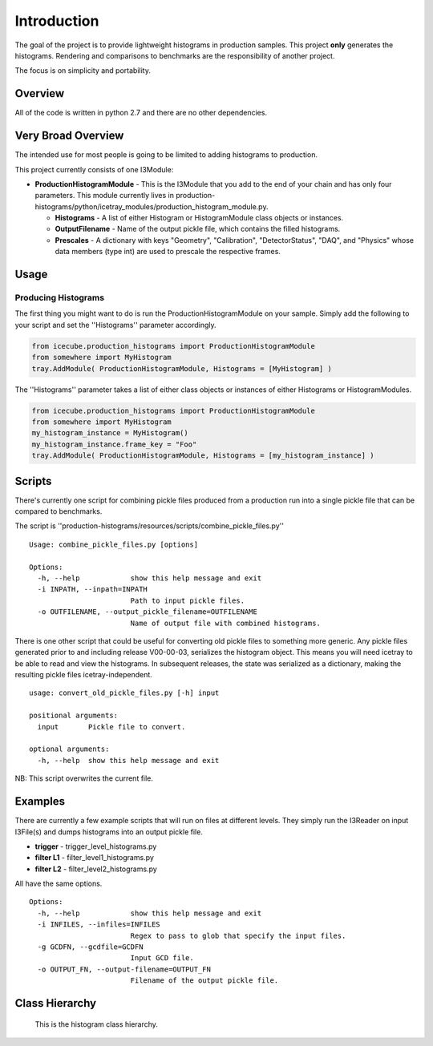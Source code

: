 Introduction
============
The goal of the project is to provide lightweight histograms in production 
samples.  This project **only** generates the histograms.  Rendering and 
comparisons to benchmarks are the responsibility of another project.  

The focus is on simplicity and portability.

Overview
++++++++
All of the code is written in python 2.7 and there are no other dependencies. 

Very Broad Overview 
+++++++++++++++++++
The intended use for most people is going to be limited to adding histograms to production. 

This project currently consists of one I3Module:

* **ProductionHistogramModule** - This is the I3Module that you add to the end of your 
  chain and has only four parameters.  This module currently lives in 
  production-histograms/python/icetray_modules/production_histogram_module.py.

  - **Histograms** - A list of either Histogram or HistogramModule class objects or instances. 

  - **OutputFilename** - Name of the output pickle file, which contains the filled histograms.

  - **Prescales** - A dictionary with keys "Geometry", "Calibration", "DetectorStatus", "DAQ", and "Physics" whose data members (type int) are used to prescale the respective frames.

Usage
+++++

Producing Histograms
--------------------
The first thing you might want to do is run the ProductionHistogramModule on your sample.  
Simply add the following to your script and set the ''Histograms'' parameter accordingly.

.. code-block:: python

    from icecube.production_histograms import ProductionHistogramModule
    from somewhere import MyHistogram
    tray.AddModule( ProductionHistogramModule, Histograms = [MyHistogram] )        

The ''Histograms'' parameter takes a list of either class objects or instances of either Histograms or HistogramModules.

.. code-block:: python

    from icecube.production_histograms import ProductionHistogramModule
    from somewhere import MyHistogram
    my_histogram_instance = MyHistogram()
    my_histogram_instance.frame_key = "Foo"
    tray.AddModule( ProductionHistogramModule, Histograms = [my_histogram_instance] )        

Scripts
+++++++
There's currently one script for combining pickle files produced from a production 
run into a single pickle file that can be compared to benchmarks.

The script is ''production-histograms/resources/scripts/combine_pickle_files.py'' ::

 Usage: combine_pickle_files.py [options]
 
 Options:
   -h, --help            show this help message and exit
   -i INPATH, --inpath=INPATH
                         Path to input pickle files.
   -o OUTFILENAME, --output_pickle_filename=OUTFILENAME
                         Name of output file with combined histograms.


There is one other script that could be useful for converting old pickle files to
something more generic.  Any pickle files generated prior to and including release V00-00-03,
serializes the histogram object.  This means you will need icetray to be able to read
and view the histograms.  In subsequent releases, the state was serialized as a dictionary,
making the resulting pickle files icetray-independent. ::
  
  usage: convert_old_pickle_files.py [-h] input
 
  positional arguments:
    input       Pickle file to convert.
  
  optional arguments:
    -h, --help  show this help message and exit

NB: This script overwrites the current file.

			 
Examples
++++++++
There are currently a few example scripts that will run on files at different levels.  
They simply run the I3Reader on input I3File(s) and dumps histograms into an output pickle file.

* **trigger** - trigger_level_histograms.py
* **filter L1** - filter_level1_histograms.py
* **filter L2** - filter_level2_histograms.py

All have the same options. ::

 Options:
   -h, --help            show this help message and exit
   -i INFILES, --infiles=INFILES
                         Regex to pass to glob that specify the input files.
   -g GCDFN, --gcdfile=GCDFN
                         Input GCD file.
   -o OUTPUT_FN, --output-filename=OUTPUT_FN
                         Filename of the output pickle file.

Class Hierarchy
+++++++++++++++


.. figure:: production_histogram_inheritance_cropped.png

            This is the histogram class hierarchy.
